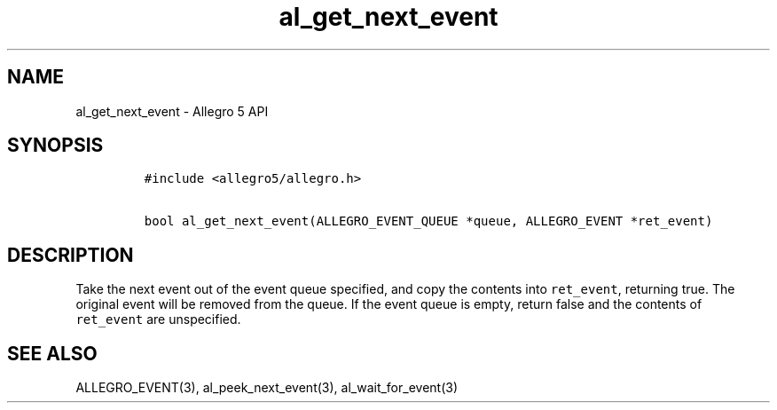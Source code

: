 .\" Automatically generated by Pandoc 3.1.3
.\"
.\" Define V font for inline verbatim, using C font in formats
.\" that render this, and otherwise B font.
.ie "\f[CB]x\f[]"x" \{\
. ftr V B
. ftr VI BI
. ftr VB B
. ftr VBI BI
.\}
.el \{\
. ftr V CR
. ftr VI CI
. ftr VB CB
. ftr VBI CBI
.\}
.TH "al_get_next_event" "3" "" "Allegro reference manual" ""
.hy
.SH NAME
.PP
al_get_next_event - Allegro 5 API
.SH SYNOPSIS
.IP
.nf
\f[C]
#include <allegro5/allegro.h>

bool al_get_next_event(ALLEGRO_EVENT_QUEUE *queue, ALLEGRO_EVENT *ret_event)
\f[R]
.fi
.SH DESCRIPTION
.PP
Take the next event out of the event queue specified, and copy the
contents into \f[V]ret_event\f[R], returning true.
The original event will be removed from the queue.
If the event queue is empty, return false and the contents of
\f[V]ret_event\f[R] are unspecified.
.SH SEE ALSO
.PP
ALLEGRO_EVENT(3), al_peek_next_event(3), al_wait_for_event(3)
